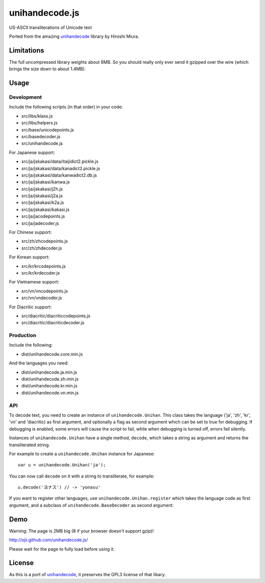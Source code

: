 ###############
unihandecode.js
###############

US-ASCII transliterations of Unicode text

Ported from the amazing `unihandecode <https://github.com/miurahr/unihandecode>`_
library by Hiroshi Miura.


***********
Limitations
***********

The full uncompressed library weights about 8MB. So you should really only ever
send it gzipped over the wire (which brings the size down to about 1.4MB).

*****
Usage
*****

Development
===========

Include the following scripts (in that order) in your code:

* src/libs/klass.js
* src/libs/helpers.js
* src/base/unicodepoints.js
* src/basedecoder.js
* src/unihandecode.js

For Japanese support:

* src/ja/jskakasi/data/itaijidict2.pickle.js
* src/ja/jskakasi/data/kanadict2.pickle.js
* src/ja/jskakasi/data/kanwadict2.db.js
* src/ja/jskakasi/kanwa.js
* src/ja/jskakasi/j2h.js
* src/ja/jskakasi/j2a.js
* src/ja/jskakasi/k2a.js
* src/ja/jskakasi/kakasi.js
* src/ja/jacodepoints.js
* src/ja/jadecoder.js

For Chinese support:

* src/zh/zhcodepoints.js
* src/zh/zhdecoder.js

For Korean support:

* src/kr/krcodepoints.js
* src/kr/krdecoder.js

For Vietnamese support:

* src/vn/vncodepoints.js
* src/vn/vndecoder.js

For Diacritic support:

* src/diacritic/diacriticcodepoints.js
* src/diacritic/diacriticdecoder.js

Production
==========

Include the following:

* dist/unihandecode.core.min.js

And the languages you need:

* dist/unihandecode.ja.min.js
* dist/unihandecode.zh.min.js
* dist/unihandecode.kr.min.js
* dist/unihandecode.vn.min.js

API
===

To decode text, you need to create an instance of ``unihandecode.Unihan``. This class
takes the language ('ja', 'zh', 'kr', 'vn' and 'diacritic) as first argument,
and optionally a flag as second argument which can be set to true for debugging.
If debugging is enabled, some errors will cause the script to fail, while when
debugging is turned off, errors fail silently.

Instances of ``unihandecode.Unihan`` have a single method, ``decode``, which takes a
string as argument and returns the transliterated string.

For example to create a ``unihandecode.Unihan`` instance for Japanese::

    var u = unihandecode.Unihan('ja');

You can now call ``decode`` on it with a string to transliterate, for example::

    u.decode('ヨナス') // -> 'yonasu'


If you want to register other languages, use ``unihandecode.Unihan.register`` which
takes the language code as first argument, and a subclass of ``unihandecode.BaseDecoder`` as
second argument.


****
Demo
****

Warning: The page is 2MB big (8 if your browser doesn't support gzip)!

http://ojii.github.com/unihandecode.js/

Please wait for the page to fully load before using it.

*******
License
*******

As this is a port of `unihandecode <https://github.com/miurahr/unihandecode>`_,
it preserves the GPL3 license of that libary.

